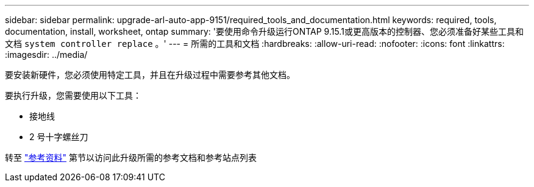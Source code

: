 ---
sidebar: sidebar 
permalink: upgrade-arl-auto-app-9151/required_tools_and_documentation.html 
keywords: required, tools, documentation, install, worksheet, ontap 
summary: '要使用命令升级运行ONTAP 9.15.1或更高版本的控制器、您必须准备好某些工具和文档 `system controller replace` 。' 
---
= 所需的工具和文档
:hardbreaks:
:allow-uri-read: 
:nofooter: 
:icons: font
:linkattrs: 
:imagesdir: ../media/


[role="lead"]
要安装新硬件，您必须使用特定工具，并且在升级过程中需要参考其他文档。

要执行升级，您需要使用以下工具：

* 接地线
* 2 号十字螺丝刀


转至 link:other_references.html["参考资料"] 第节以访问此升级所需的参考文档和参考站点列表
